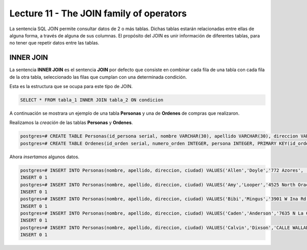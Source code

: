Lecture 11 - The JOIN family of operators
-----------------------------------------

.. role:: sql(code)
   :language: sql
   :class: highlight

La sentencia SQL JOIN permite consultar datos de 2 o más tablas. Dichas tablas 
estarán relacionadas entre ellas de alguna forma, a través de alguna de sus columnas.
El propósito del JOIN es unir información de diferentes tablas, para no tener que 
repetir datos entre las tablas.

INNER JOIN
~~~~~~~~~~
La sentencia **INNER JOIN** es el sentencia **JOIN** por defecto que consiste en 
combinar cada fila de una tabla con cada fila de la otra tabla, seleccionado 
las filas que cumplan con una determinada condición.

Esta es la estructura que se ocupa para este tipo de JOIN.

.. code-block:: sql

 SELECT * FROM tabla_1 INNER JOIN tabla_2 ON condicion

A continuación se mostrara un ejemplo de una tabla **Personas** y una de **Ordenes**
de compras que realizaron.

Realizamos la *creación* de las tablas **Personas** y **Ordenes**.

.. code-block:: sql

 postgres=# CREATE TABLE Personas(id_persona serial, nombre VARCHAR(30), apellido VARCHAR(30), direccion VARCHAR(30), ciudad VARCHAR(30), PRIMARY kEY(id_persona));
 postgres=# CREATE TABLE Ordenes(id_orden serial, numero_orden INTEGER, persona INTEGER, PRIMARY KEY(id_orden), FOREIGN KEY(persona) REFERENCES Personas(id_persona));

Ahora *insertamos* algunos datos.

.. code-block:: sql

 postgres=# INSERT INTO Personas(nombre, apellido, direccion, ciudad) VALUES('Allen','Doyle','772 Azores', 'New York');
 INSERT 0 1
 postgres=# INSERT INTO Personas(nombre, apellido, direccion, ciudad) VALUES('Amy','Looper','4525 North Oracle Rd.','Miami');
 INSERT 0 1
 postgres=# INSERT INTO Personas(nombre, apellido, direccion, ciudad) VALUES('Bibi','Mingus','3901 W Ina Rd','Los Angeles');
 INSERT 0 1
 postgres=# INSERT INTO Personas(nombre, apellido, direccion, ciudad) VALUES('Caden','Anderson','7635 N La Cholla Blvd','Chicago');
 INSERT 0 1
 postgres=# INSERT INTO Personas(nombre, apellido, direccion, ciudad) VALUES('Calvin','Dixson','CALLE WALLABY 42','San Francisco');
 INSERT 0 1 

